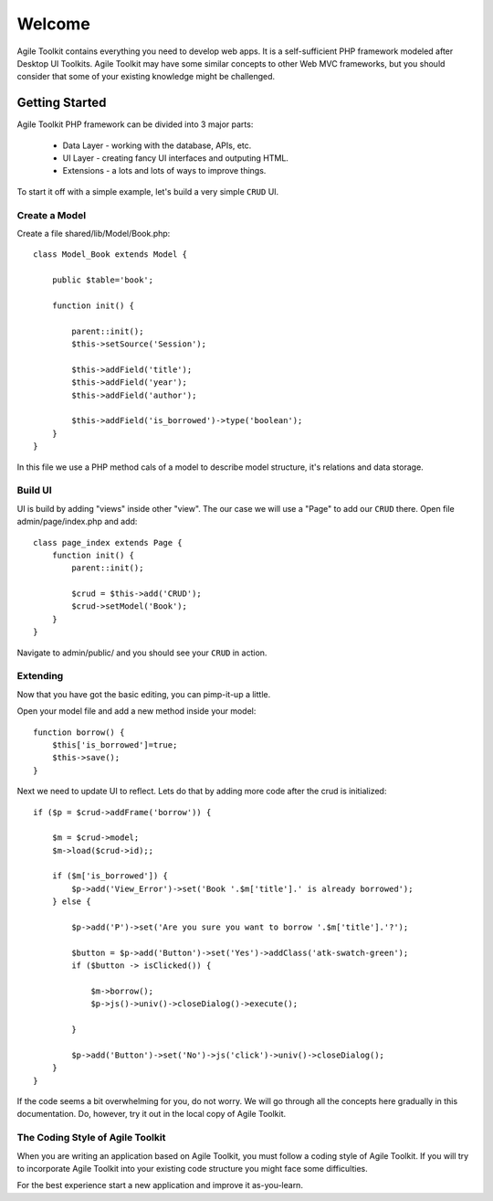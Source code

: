 .. Agile Toolkit Book documentation master file

Welcome
#######

Agile Toolkit contains everything you need to develop web apps. It is a
self-sufficient PHP framework modeled after Desktop UI Toolkits. Agile
Toolkit may have some similar concepts to other Web MVC frameworks, but
you should consider that some of your existing knowledge might be challenged.


Getting Started
===============

Agile Toolkit PHP framework can be divided into 3 major parts:

 - Data Layer - working with the database, APIs, etc.
 - UI Layer - creating fancy UI interfaces and outputing HTML.
 - Extensions - a lots and lots of ways to improve things.

To start it off with a simple example, let's build a very simple
``CRUD`` UI.


Create a Model
------------

Create a file shared/lib/Model/Book.php::

    class Model_Book extends Model {

        public $table='book';

        function init() {

            parent::init();
            $this->setSource('Session');

            $this->addField('title');
            $this->addField('year');
            $this->addField('author');

            $this->addField('is_borrowed')->type('boolean');
        }
    }

In this file we use a PHP method cals of a model to describe model structure,
it's relations and data storage.

Build UI
-----------

UI is build by adding "views" inside other "view". The our case we will
use a "Page" to add our ``CRUD`` there. Open file admin/page/index.php and add::

    class page_index extends Page {
        function init() {
            parent::init();

            $crud = $this->add('CRUD');
            $crud->setModel('Book');
        }
    }

Navigate to admin/public/ and you should see your ``CRUD`` in action.

Extending
-----------
Now that you have got the basic editing, you can pimp-it-up a little.

Open your model file and add a new method inside your model::

    function borrow() {
        $this['is_borrowed']=true;
        $this->save();
    }

Next we need to update UI to reflect. Lets do that by adding more code after
the crud is initialized::


    if ($p = $crud->addFrame('borrow')) {

        $m = $crud->model;
        $m->load($crud->id);;

        if ($m['is_borrowed']) {
            $p->add('View_Error')->set('Book '.$m['title'].' is already borrowed');
        } else {

            $p->add('P')->set('Are you sure you want to borrow '.$m['title'].'?');

            $button = $p->add('Button')->set('Yes')->addClass('atk-swatch-green');
            if ($button -> isClicked()) {

                $m->borrow();
                $p->js()->univ()->closeDialog()->execute();

            }

            $p->add('Button')->set('No')->js('click')->univ()->closeDialog();
        }
    }

If the code seems a bit overwhelming for you, do not worry. We will go
through all the concepts here gradually in this documentation. Do, however,
try it out in the local copy of Agile Toolkit.

.. TODO::

    TODO: insert video / demo


The Coding Style of Agile Toolkit
---------------------------------

When you are writing an application based on Agile Toolkit, you must follow
a coding style of Agile Toolkit. If you will try to incorporate Agile
Toolkit into your existing code structure you might face some difficulties.

For the best experience start a new application and improve it as-you-learn.




.. meta::
    :title lang=en: .. Agile Toolkit Documentation
    :keywords lang=en: doc models,documentation master,presentation layer,documentation project,quickstart,original source,sphinx,liking,cookbook,validity,conventions,validation,cakephp,accuracy,storage and retrieval,heart,blog,project hope
